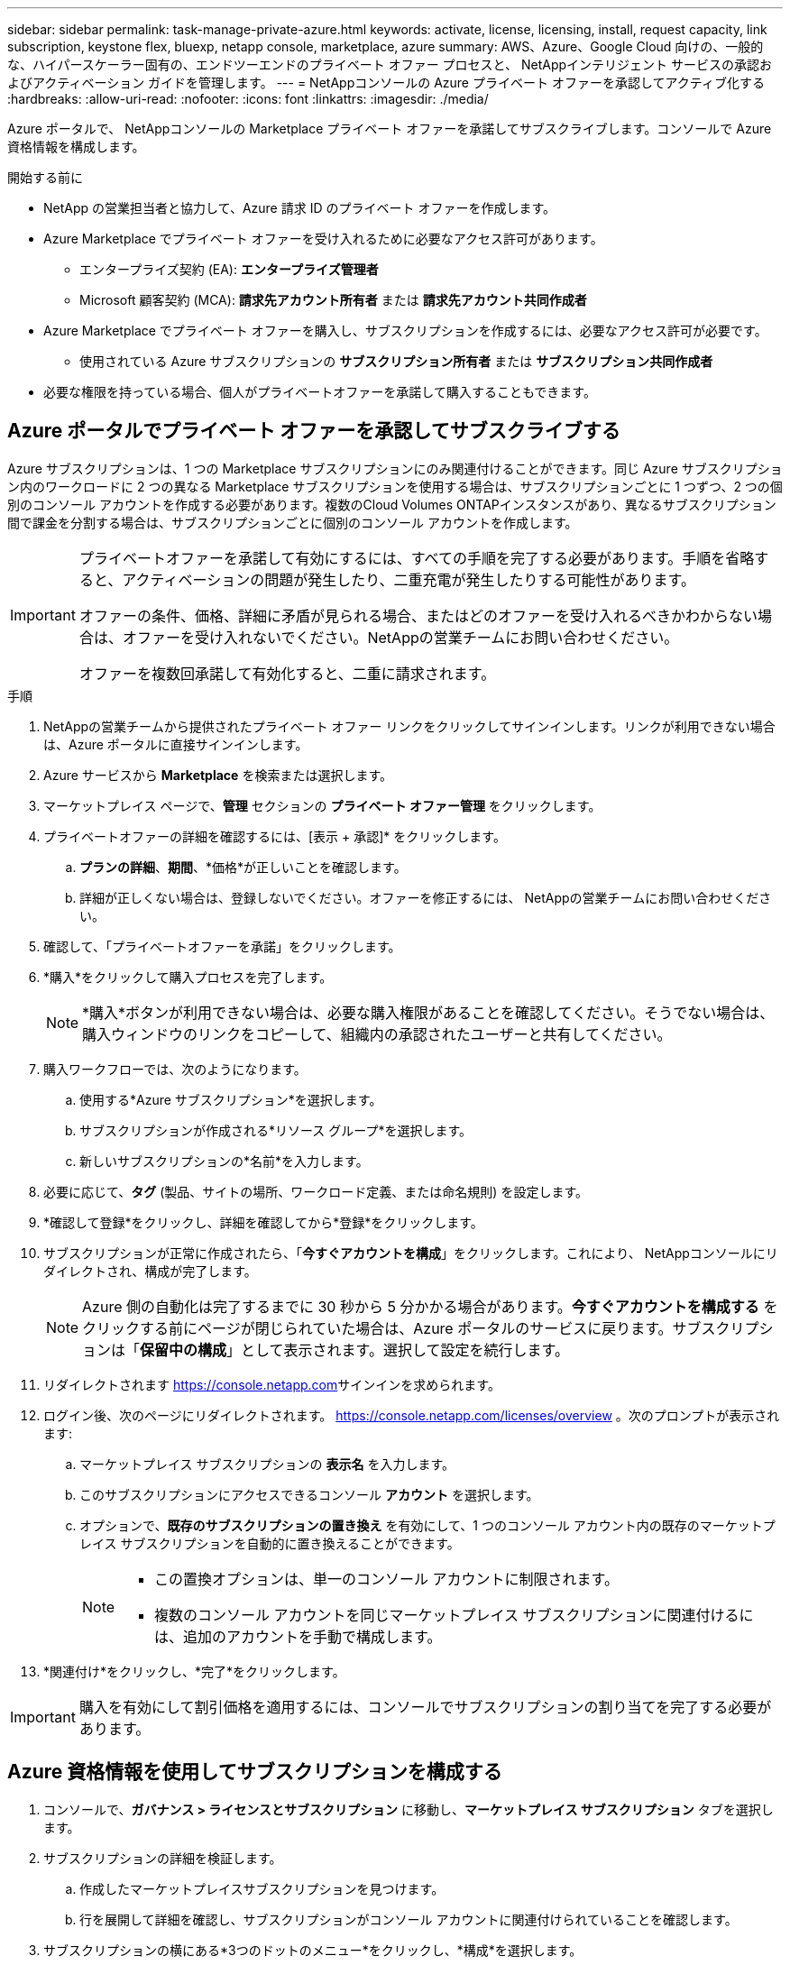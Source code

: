 ---
sidebar: sidebar 
permalink: task-manage-private-azure.html 
keywords: activate, license, licensing, install, request capacity, link subscription, keystone flex, bluexp, netapp console, marketplace, azure 
summary: AWS、Azure、Google Cloud 向けの、一般的な、ハイパースケーラー固有の、エンドツーエンドのプライベート オファー プロセスと、 NetAppインテリジェント サービスの承認およびアクティベーション ガイドを管理します。 
---
= NetAppコンソールの Azure プライベート オファーを承認してアクティブ化する
:hardbreaks:
:allow-uri-read: 
:nofooter: 
:icons: font
:linkattrs: 
:imagesdir: ./media/


[role="lead"]
Azure ポータルで、 NetAppコンソールの Marketplace プライベート オファーを承諾してサブスクライブします。コンソールで Azure 資格情報を構成します。

.開始する前に
* NetApp の営業担当者と協力して、Azure 請求 ID のプライベート オファーを作成します。
* Azure Marketplace でプライベート オファーを受け入れるために必要なアクセス許可があります。
+
** エンタープライズ契約 (EA): *エンタープライズ管理者*
** Microsoft 顧客契約 (MCA): *請求先アカウント所有者* または *請求先アカウント共同作成者*


* Azure Marketplace でプライベート オファーを購入し、サブスクリプションを作成するには、必要なアクセス許可が必要です。
+
** 使用されている Azure サブスクリプションの *サブスクリプション所有者* または *サブスクリプション共同作成者*


* 必要な権限を持っている場合、個人がプライベートオファーを承諾して購入することもできます。




== Azure ポータルでプライベート オファーを承認してサブスクライブする

Azure サブスクリプションは、1 つの Marketplace サブスクリプションにのみ関連付けることができます。同じ Azure サブスクリプション内のワークロードに 2 つの異なる Marketplace サブスクリプションを使用する場合は、サブスクリプションごとに 1 つずつ、2 つの個別のコンソール アカウントを作成する必要があります。複数のCloud Volumes ONTAPインスタンスがあり、異なるサブスクリプション間で課金を分割する場合は、サブスクリプションごとに個別のコンソール アカウントを作成します。

[IMPORTANT]
====
プライベートオファーを承諾して有効にするには、すべての手順を完了する必要があります。手順を省略すると、アクティベーションの問題が発生したり、二重充電が発生したりする可能性があります。

オファーの条件、価格、詳細に矛盾が見られる場合、またはどのオファーを受け入れるべきかわからない場合は、オファーを受け入れないでください。NetAppの営業チームにお問い合わせください。

オファーを複数回承諾して有効化すると、二重に請求されます。

====
.手順
. NetAppの営業チームから提供されたプライベート オファー リンクをクリックしてサインインします。リンクが利用できない場合は、Azure ポータルに直接サインインします。
. Azure サービスから *Marketplace* を検索または選択します。
. マーケットプレイス ページで、*管理* セクションの *プライベート オファー管理* をクリックします。
. プライベートオファーの詳細を確認するには、[表示 + 承認]* をクリックします。
+
.. *プランの詳細*、*期間*、*価格*が正しいことを確認します。
.. 詳細が正しくない場合は、登録しないでください。オファーを修正するには、 NetAppの営業チームにお問い合わせください。


. 確認して、「プライベートオファーを承諾」をクリックします。
. *購入*をクリックして購入プロセスを完了します。
+
[NOTE]
====
*購入*ボタンが利用できない場合は、必要な購入権限があることを確認してください。そうでない場合は、購入ウィンドウのリンクをコピーして、組織内の承認されたユーザーと共有してください。

====
. 購入ワークフローでは、次のようになります。
+
.. 使用する*Azure サブスクリプション*を選択します。
.. サブスクリプションが作成される*リソース グループ*を選択します。
.. 新しいサブスクリプションの*名前*を入力します。


. 必要に応じて、*タグ* (製品、サイトの場所、ワークロード定義、または命名規則) を設定します。
. *確認して登録*をクリックし、詳細を確認してから*登録*をクリックします。
. サブスクリプションが正常に作成されたら、「*今すぐアカウントを構成*」をクリックします。これにより、 NetAppコンソールにリダイレクトされ、構成が完了します。
+
[NOTE]
====
Azure 側の自動化は完了するまでに 30 秒から 5 分かかる場合があります。*今すぐアカウントを構成する* をクリックする前にページが閉じられていた場合は、Azure ポータルのサービスに戻ります。サブスクリプションは「*保留中の構成*」として表示されます。選択して設定を続行します。

====
. リダイレクトされます https://console.netapp.com[]サインインを求められます。
. ログイン後、次のページにリダイレクトされます。 https://console.netapp.com/licenses/overview[] 。次のプロンプトが表示されます:
+
.. マーケットプレイス サブスクリプションの *表示名* を入力します。
.. このサブスクリプションにアクセスできるコンソール *アカウント* を選択します。
.. オプションで、*既存のサブスクリプションの置き換え* を有効にして、1 つのコンソール アカウント内の既存のマーケットプレイス サブスクリプションを自動的に置き換えることができます。
+
[NOTE]
====
*** この置換オプションは、単一のコンソール アカウントに制限されます。
*** 複数のコンソール アカウントを同じマーケットプレイス サブスクリプションに関連付けるには、追加のアカウントを手動で構成します。


====


. *関連付け*をクリックし、*完了*をクリックします。


[IMPORTANT]
====
購入を有効にして割引価格を適用するには、コンソールでサブスクリプションの割り当てを完了する必要があります。

====


== Azure 資格情報を使用してサブスクリプションを構成する

. コンソールで、*ガバナンス > ライセンスとサブスクリプション* に移動し、*マーケットプレイス サブスクリプション* タブを選択します。
. サブスクリプションの詳細を検証します。
+
.. 作成したマーケットプレイスサブスクリプションを見つけます。
.. 行を展開して詳細を確認し、サブスクリプションがコンソール アカウントに関連付けられていることを確認します。


. サブスクリプションの横にある*3つのドットのメニュー*をクリックし、*構成*を選択します。
. 適切な*Azure サブスクリプション*を選択し、*構成*をクリックします。


この Azure 資格情報に対する Marketplace 料金は、Marketplace サブスクリプションを通じて請求されるようになりました。年間契約の場合、この資格情報の使用は年間契約にカウントされます。

[IMPORTANT]
====
サブスクリプションに関連付けるコンソール アカウントの各 Azure 資格情報に対して、手順 1 ～ 4 を繰り返します。

* 別のコンソール組織の資格情報を関連付けるには、[*組織*] ドロップダウンを使用して組織を切り替え、手順を繰り返します。
* 別のエージェントの資格情報を関連付けるには、[*エージェント*] ドロップダウンを使用して切り替え、手順を繰り返します。


====